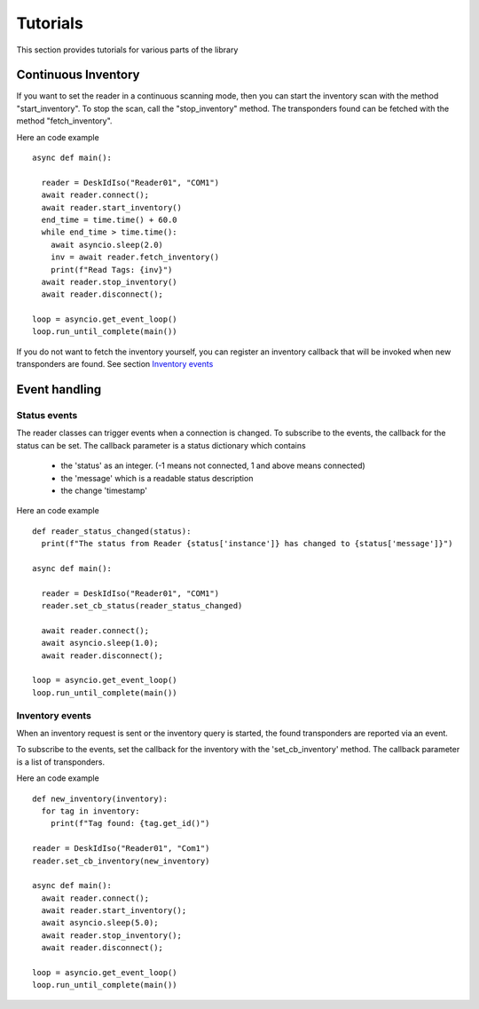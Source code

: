 .. _tutorials:

Tutorials
=========

This section provides tutorials for various parts of the library

Continuous Inventory
####################

If you want to set the reader in a continuous scanning mode, then you can start the inventory scan
with the method "start_inventory". To stop the scan, call the "stop_inventory" method. The transponders found
can be fetched with the method "fetch_inventory".

Here an code example ::

  async def main():
    
    reader = DeskIdIso("Reader01", "COM1")
    await reader.connect();
    await reader.start_inventory()
    end_time = time.time() + 60.0
    while end_time > time.time():
      await asyncio.sleep(2.0)
      inv = await reader.fetch_inventory()
      print(f"Read Tags: {inv}")
    await reader.stop_inventory()
    await reader.disconnect();

  loop = asyncio.get_event_loop()
  loop.run_until_complete(main())

If you do not want to fetch the inventory yourself, you can register an inventory callback
that will be invoked when new transponders are found. See section `Inventory events`_


Event handling
##############

Status events
-------------

The reader classes can trigger events when a connection is changed. 
To subscribe to the events, the callback for the status can be set. 
The callback parameter is a status dictionary which contains
  * the 'status' as an integer. (-1 means not connected, 1 and above means connected)
  * the 'message' which is a readable status description
  * the change 'timestamp'  
  
Here an code example ::

  def reader_status_changed(status):
    print(f"The status from Reader {status['instance']} has changed to {status['message']}")

  async def main():
    
    reader = DeskIdIso("Reader01", "COM1")
    reader.set_cb_status(reader_status_changed)
    
    await reader.connect();
    await asyncio.sleep(1.0);
    await reader.disconnect();

  loop = asyncio.get_event_loop()
  loop.run_until_complete(main())

Inventory events
----------------

When an inventory request is sent or the inventory query is started,
the found transponders are reported via an event. 

To subscribe to the events, set the callback for the inventory with the
'set_cb_inventory' method. The callback parameter is a list of transponders.

Here an code example ::

  def new_inventory(inventory):
    for tag in inventory:
      print(f"Tag found: {tag.get_id()")

  reader = DeskIdIso("Reader01", "Com1")
  reader.set_cb_inventory(new_inventory)
  
  async def main():
    await reader.connect();
    await reader.start_inventory();
    await asyncio.sleep(5.0);
    await reader.stop_inventory();
    await reader.disconnect();

  loop = asyncio.get_event_loop()
  loop.run_until_complete(main())